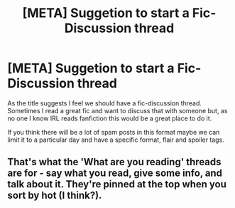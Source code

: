 #+TITLE: [META] Suggetion to start a Fic-Discussion thread

* [META] Suggetion to start a Fic-Discussion thread
:PROPERTIES:
:Author: bkunimakki1
:Score: 3
:DateUnix: 1613827421.0
:DateShort: 2021-Feb-20
:FlairText: Meta
:END:
As the title suggests I feel we should have a fic-discussion thread. Sometimes I read a great fic and want to discuss that with someone but, as no one I know IRL reads fanfiction this would be a great place to do it.

If you think there will be a lot of spam posts in this format maybe we can limit it to a particular day and have a specific format, flair and spoiler tags.


** That's what the 'What are you reading' threads are for - say what you read, give some info, and talk about it. They're pinned at the top when you sort by hot (I think?).
:PROPERTIES:
:Author: Avalon1632
:Score: 6
:DateUnix: 1613852109.0
:DateShort: 2021-Feb-20
:END:
